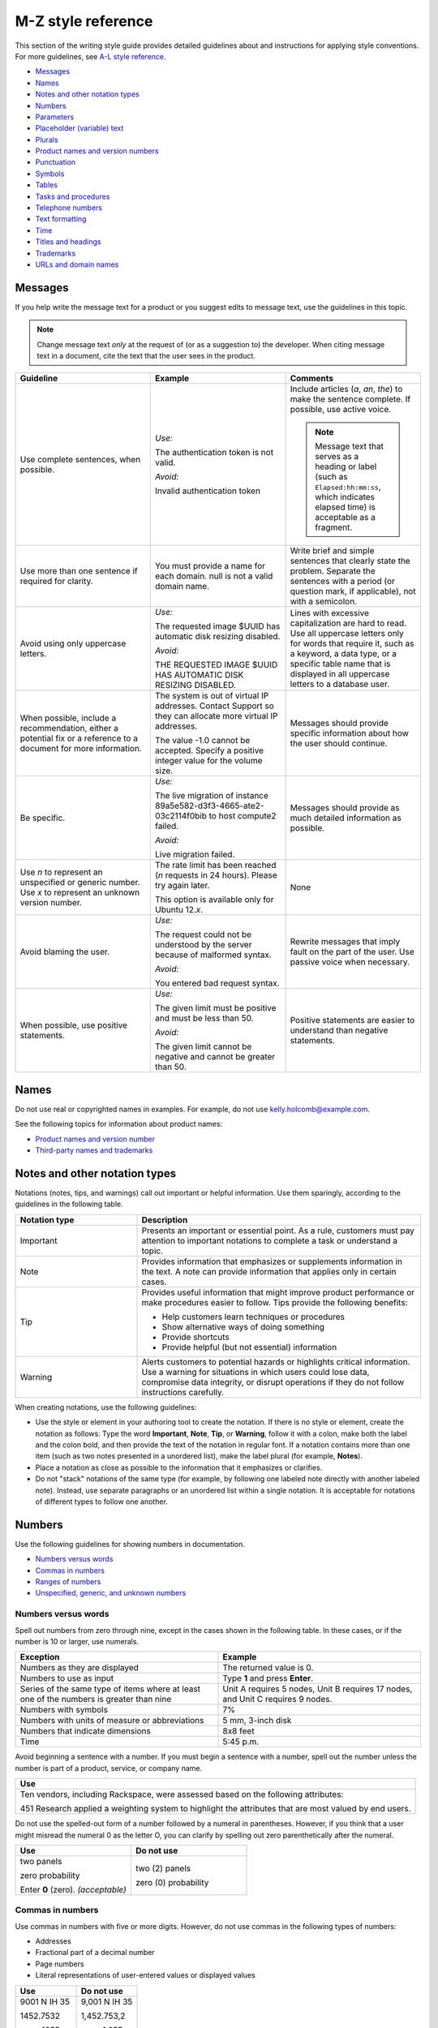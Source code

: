 ===================
M-Z style reference
===================

This section of the writing style guide provides detailed guidelines
about and instructions for applying style conventions. For more
guidelines, see `A-L style reference <a-l-style-guidelines.md>`__.

-  `Messages <#messages>`__
-  `Names <#names>`__
-  `Notes and other notation types <#notes-and-other-notation-types>`__
-  `Numbers <#numbers>`__
-  `Parameters <#parameters>`__
-  `Placeholder (variable) text <#placeholder-variable-text>`__
-  `Plurals <#plurals>`__
-  `Product names and version
   numbers <#product-names-and-version-numbers>`__
-  `Punctuation <#punctuation>`__
-  `Symbols <#symbols>`__
-  `Tables <#tables>`__
-  `Tasks and procedures <#tasks-and-procedures>`__
-  `Telephone numbers <#telephone-numbers>`__
-  `Text formatting <#text-formatting>`__
-  `Time <#time>`__
-  `Titles and headings <#titles-and-headings>`__
-  `Trademarks <#trademarks>`__
-  `URLs and domain names <#urls-and-domain-names>`__

Messages
~~~~~~~~

If you help write the message text for a product or you suggest edits to
message text, use the guidelines in this topic.

.. note::

   Change message text *only* at the request of (or as a
   suggestion to) the developer. When citing message text in a document,
   cite the text that the user sees in the product.

.. list-table::
   :widths: 33 33 33
   :header-rows: 1

   * - Guideline
     - Example
     - Comments
   * - Use complete sentences, when possible.
     - *Use:*

       The authentication token is not valid.

       *Avoid:*

       Invalid authentication token
     - Include articles (*a*, *an*, *the*) to make the sentence complete. If
       possible, use active voice.

       .. note::

          Message text that serves as a heading or label (such as
          ``Elapsed:hh:mm:ss``, which indicates elapsed time) is acceptable as
          a fragment.
   * - Use more than one sentence if required for clarity.
     - You must provide a name for each domain. null is not a valid domain
       name.
     - Write brief and simple sentences that clearly state the problem.
       Separate the sentences with a period (or question mark, if applicable),
       not with a semicolon.
   * - Avoid using only uppercase letters.
     - *Use:*

       The requested image $UUID has automatic disk resizing disabled.

       *Avoid:*

       THE REQUESTED IMAGE $UUID HAS AUTOMATIC DISK RESIZING DISABLED.
     - Lines with excessive capitalization are hard to read. Use all uppercase
       letters only for words that require it, such as a keyword, a data type,
       or a specific table name that is displayed in all uppercase letters to a
       database user.
   * - When possible, include a recommendation, either a potential fix or a
       reference to a document for more information.
     - The system is out of virtual IP addresses. Contact Support so they can
       allocate more virtual IP addresses.

       The value -1.0 cannot be accepted. Specify a positive integer value for
       the volume size.
     - Messages should provide specific information about how the user should
       continue.
   * - Be specific.
     - *Use:*

       The live migration of instance 89a5e582-d3f3-4665-ate2-03c2114f0bib to
       host compute2 failed.

       *Avoid:*

       Live migration failed.
     - Messages should provide as much detailed information as possible.
   * - Use *n* to represent an unspecified or generic number. Use *x* to
       represent an unknown version number.
     - The rate limit has been reached (*n* requests in 24 hours). Please try
       again later.

       This option is available only for Ubuntu 12.\ *x*.
     - None
   * - Avoid blaming the user.
     - *Use:*

       The request could not be understood by the server because of malformed
       syntax.

       *Avoid:*

       You entered bad request syntax.
     - Rewrite messages that imply fault on the part of the user. Use passive
       voice when necessary.
   * - When possible, use positive statements.
     - *Use:*

       The given limit must be positive and must be less than 50.

       *Avoid:*

       The given limit cannot be negative and cannot be greater than 50.
     - Positive statements are easier to understand than negative statements.

Names
~~~~~

Do not use real or copyrighted names in examples. For example, do not
use kelly.holcomb@example.com.

See the following topics for information about product names:

- `Product names and version number <#product-names-and-version-numbers>`__
- `Third-party names and trademarks
  <../terminology-guidelines.html#third-party-names-and-trademarks>`__

Notes and other notation types
~~~~~~~~~~~~~~~~~~~~~~~~~~~~~~

Notations (notes, tips, and warnings) call out important or helpful
information. Use them sparingly, according to the guidelines in the
following table.

.. list-table::
   :widths: 30 70
   :header-rows: 1

   * - Notation type
     - Description
   * - Important
     - Presents an important or essential point. As a rule, customers must pay
       attention to important notations to complete a task or understand a
       topic.
   * - Note
     - Provides information that emphasizes or supplements information in the
       text. A note can provide information that applies only in certain cases.
   * - Tip
     - Provides useful information that might improve product performance or
       make procedures easier to follow. Tips provide the following benefits:

       • Help customers learn techniques or procedures
       • Show alternative ways of doing something
       • Provide shortcuts
       • Provide helpful (but not essential) information

   * - Warning
     - Alerts customers to potential hazards or highlights critical
       information. Use a warning for situations in which users could lose
       data, compromise data integrity, or disrupt operations if they do not
       follow instructions carefully.

When creating notations, use the following guidelines:

-  Use the style or element in your authoring tool to create the
   notation. If there is no style or element, create the notation as
   follows: Type the word **Important**, **Note**, **Tip**, or
   **Warning**, follow it with a colon, make both the label and the
   colon bold, and then provide the text of the notation in regular
   font. If a notation contains more than one item (such as two notes
   presented in a unordered list), make the label plural (for example,
   **Notes**).

-  Place a notation as close as possible to the information that it
   emphasizes or clarifies.

-  Do not "stack" notations of the same type (for example, by following
   one labeled note directly with another labeled note). Instead, use
   separate paragraphs or an unordered list within a single notation. It
   is acceptable for notations of different types to follow one another.

Numbers
~~~~~~~

Use the following guidelines for showing numbers in documentation.

-  `Numbers versus words <#numbers-versus-words>`__
-  `Commas in numbers <#commas-in-numbers>`__
-  `Ranges of numbers <#ranges-of-numbers>`__
-  `Unspecified, generic, and unknown
   numbers <#unspecified-generic-and-unknown-numbers>`__

Numbers versus words
--------------------

Spell out numbers from zero through nine, except in the cases shown in
the following table. In these cases, or if the number is 10 or larger,
use numerals.

.. list-table::
   :widths: 50 50
   :header-rows: 1

   * - Exception
     - Example
   * - Numbers as they are displayed
     - The returned value is 0.
   * - Numbers to use as input
     - Type **1** and press **Enter**.
   * - Series of the same type of items where at least one of the numbers is
       greater than nine
     - Unit A requires 5 nodes, Unit B requires 17 nodes, and Unit C requires 9
       nodes.
   * - Numbers with symbols
     - 7%
   * - Numbers with units of measure or abbreviations
     - 5 mm, 3-inch disk
   * - Numbers that indicate dimensions
     - 8x8 feet
   * - Time
     - 5:45 p.m.

Avoid beginning a sentence with a number. If you must begin a sentence
with a number, spell out the number unless the number is part of a
product, service, or company name.

.. list-table::
   :widths: 100
   :header-rows: 1

   * - Use
   * - Ten vendors, including Rackspace, were assessed based on the following
       attributes:

       451 Research applied a weighting system to highlight the attributes that
       are most valued by end users.

Do not use the spelled-out form of a number followed by a numeral in
parentheses. However, if you think that a user might misread the numeral
0 as the letter O, you can clarify by spelling out zero parenthetically
after the numeral.

.. list-table::
   :widths: 50 50
   :header-rows: 1

   * - Use
     - Do not use
   * - two panels

       zero probability

       Enter **0** (zero). *(acceptable)*
     - two (2) panels

       zero (0) probability

Commas in numbers
-----------------

Use commas in numbers with five or more digits. However, do not use
commas in the following types of numbers:

- Addresses
- Fractional part of a decimal number
- Page numbers
- Literal representations of user-entered values or displayed values

.. list-table::
   :widths: 50 50
   :header-rows: 1

   * - Use
     - Do not use
   * - 9001 N IH 35

       1452.7532

       page 1055

       1024 bytes
     - 9,001 N IH 35

       1,452.753,2

       page 1,055

       1,024 bytes

.. note::

   Do not use European-style numbering, which uses commas in the
   place of periods. For example, use 3.14159, not 3,14159.

Ranges of numbers
-----------------

When describing number ranges, use the following guidelines:

- To describe an inclusive range, use *through*. When space is limited, use an
  en dash instead. Do not use the word *inclusive* in your description.

- Use prepositions as follows:

  - If you use *between* to introduce a range, use *and* to conclude the
    range. Using *between* and *and* implies a noninclusive range.
  - If you use *from* to introduce a range, use *through* or *to* to
    conclude the range.
  - Do not mix *between* or *from* with an en dash.

.. list-table::
   :widths: 50 50
   :header-rows: 1

   * - Use
     - Do not use
   * - step 12 through step 16
       options 11–15 *(limited space)*
       any value from 1 through 258
     - step 12 through step 16, inclusive
   * - from 10 to 20 diagrams
     - from 10–20 diagrams
   * - between 2010 and 2012
     - between 2000–2002

Unspecified, generic, and unknown numbers
-----------------------------------------

To represent an unspecified or generic number, use *n* as the variable
and apply italics.

To represent an unspecified or unknown version number, use *x* for each
digit and apply italics.

.. list-table::
   :widths: 100
   :header-rows: 1

   * - Use
   * - Move the insertion point *n* spaces to the right.

       Select the **Use *n* I/O Sessions** check box.

       Your BlackBerry software must be version 4.\ *x*.

Parameters
~~~~~~~~~~

When documenting parameters, observe the following guidelines:

-  In request and response examples, show all of the parameters.

-  Describe all of the parameters in tables preceding the examples.
   Observe the following guidelines for writing descriptions:

   -  Provide meaningful information about the parameter; don't just repeat
      the parameter's name. Link to other sections of the documentation if
      more explanation is needed or if the list of possible values is long.

   -  Write the first sentence of a description with an implied subject.
      For example, if the parameter is ``name``, the description might be
      "Server name, which becomes the initial host name of the server."

   -  Include any valid values and default value at the end of the
      description. Use the formats "Valid values are *n* and *n*." and "The
      default is *n*." For example, "Valid values are ``true`` and
      ``false``." and "The default is ``false``."

-  For request body parameters only, label the required parameters by
   adding the *(Required)* qualifier to the beginning of the
   description. For example:

   *(Required)* Path of the parameter to update. Valid values are
   ``/enabled``, ``/vault/region``, ``/vault/use_internal``, and
   ``/log-level``.

   Do not label optional request body parameters. Also, do not label URI,
   query, or response body parameters as either optional or required.

-  When listing and describing request and response body parameters in
   tables, show the parameters in the same order as they are shown in
   the examples. If you have more than one example, match the order in
   the first example shown.

-  Format parameter names in text according to the guidelines in `Text
   formatting <#text-formatting>`__.

Placeholder (variable) text
~~~~~~~~~~~~~~~~~~~~~~~~~~~

Placeholder text (also referred to as variable text or replaceable text)
stands for an object whose specific name is unknown to us. Placeholders
are included when documenting syntax for how a command or path should be
constructed. Customers supply the relevant value for the placeholder
when using the command or syntax.

Placeholder text usually indicates the type of element that is being
represented. For example, *directoryName* would likely indicate the name
of a directory.

.. note::

   Placeholder text is distinct from *environment variables*.
   Environment variables have established formats and names, such as
   ``$account``, and their values are set in the system by customers and
   used consistently. By contrast, a placeholder is given a relevant value
   by the customer at the time that the customer runs the code or types the
   path. For information about formatting environment variables, see `Text
   formatting <#text-formatting>`__.

When creating placeholder text, use the following guidelines.

.. note::

   For specific information about showing placeholders for
   account information such as account numbers, user names, passwords, and
   API keys, see `Cloud account
   information <../a-l-style-guidelines.html#cloud-account-information>`__.

.. list-table::
   :widths: 50 50
   :header-rows: 1

   * - Guidelines
     - Example
   * - Within regular text, show placeholder text in italics.

       Within code samples, use the RST ``:samp:`` directive, and enclose the
       placeholder text in curly braces. This formatting renders the
       placeholder in italics.

       If you cannot apply text formatting to the code, enclose placeholders in
       punctuation that does not have any other special use in the code. For
       example, use angle brackets or curly braces. Use a consistent convention
       throughout the documentation set.
     - :samp:`nova boot {serverName} --image {image} --flavor {flavor} --nic
       net-id=net1_id`
   * - Use lowercase letters except when showing a multiple-word placeholder.

       To show a multiple-word placeholder, do not separate the words with
       spaces or symbols. To distinguish the words in the placeholder,
       capitalize the first letter of each word after the first word (called
       camelCase). Do not capitalize the first word.

       .. note::

          Use lowercase and camelCase unless you have to follow the
          conventions of the programming language. For example, you might need
          to use underscores (account\_ID) or all capitals (ACCOUNT\_ID).
     - *password* *serverName* *apiKey* *tenantId*
   * - In general, use one or more whole words to represent a placeholder. Do
       not sacrifice clarity for brevity. Create placeholders that are
       descriptive and meaningful.
     - *device* (instead of *dev*)

       *installationDirectory* (instead of *installDir*)

       *mode* (instead of *########*)

When explaining a placeholder, use the following guidelines.

.. list-table::
   :widths: 50 50
   :header-rows: 1

   * - Guidelines
     - Example
   * - Avoid stand-alone clauses that begin with *where*. Instead, use a
       sentence.
     - *Use:*

       **https://dfw.bigdata.api.rackspacecloud.com/v1.0/yourAccountId/**

       *yourAccountId* is your actual account number, which is returned as part
       of the authentication service response.

       *Avoid:*

       **https://dfw.bigdata.api.rackspacecloud.com/v1.0/yourAccountId/**

       where *yourAccountId* is your actual account number, which is returned
       as part of the authentication service response.
   * - If you need to explain two or more placeholders, use an unordered list.
     - From a supported web browser, type the following URL:

       **http://hostName:portNumber/ed/index.html**

       The placeholders in the URL are defined as follows:

       • *hostName* is the name of the host computer on which the application
         server is installed.

       • *portNumber* is the port number assigned to the application server.
         The default is 8082.
   * - Show the placeholder in regular text with the same formatting that it is
       shown in the path or code. For example, if you can show it in italics,
       use italics when explaining it. If you first show the placeholder in a
       code block and need to enclose it in angle brackets, show it in angle
       brackets and monospace when explaining it.
     - *Use:*

       **https://dfw.bigdata.api.rackspacecloud.com/v1.0/yourAccountId/**

       *yourAccountId* is your actual account number, which is returned as part
       of the authentication service response.

       *Use:*

       Run the following command, replacing ``<dockerHostName>`` with the name
       of your Docker host:

       ``docker-machine env <dockerHostName> --shell cmd``

Plurals
~~~~~~~

Use the following general guidelines for forming and using plurals. To
find out how to form the plural of a particular word, or for information
about whether to use the singular or plural form of a particular word,
see `Terminology <terminology-guidelines.md>`__ or consult a dictionary.

.. list-table::
   :widths: 50 50
   :header-rows: 1

   * - Guideline
     - Example
   * - To form the plural of an abbreviation, an acronym, or a number, add a
       lowercase *s* without an apostrophe.

       If an acronym already represents a plural noun, do not add an *s*.

       .. note::

          To refer to more than one FAQ document or section, add the
          appropriate noun after *FAQ* and make the noun plural—for example,
          *FAQ articles*. Follow this guideline for other plural acronyms when
          you need to refer to more than one instance of them.

     - CPUs, APIs, IDs, OSs, the 1990s, 0s and 1s

       frequently asked questions (FAQ)
   * - To form the plural of a single letter or a symbol, add an apostrophe and
       a lowercase *s*.
     - x's, #'s
   * - Abbreviated units of measure are both singular and plural; no *s* is
       necessary.
     - 5 mm, 20 in., 20 min
   * - Do not use *(s)*, */s*, *(es)*, or */es* at the end of a word to
       indicate the possibility of more than one item, and do not combine the
       singular and plural forms of a verb, such as *is/are*. Use the singular
       form or the plural form, use both forms joined by a conjunction, or use
       the phrase *one or more*.
     - *Use:*\

       Close any application that is open.

       Close any applications that are open.

       *Do not use:*

       Close any application(s) that is/are open.

Product names and version numbers
~~~~~~~~~~~~~~~~~~~~~~~~~~~~~~~~~

When using Rackspace product names and showing version numbers, observe
the following guidelines:

-  Always spell out and properly capitalize Rackspace product and
   service names (for example, Cloud Servers and Cloud Files).

-  In some cases, you can refer to the product generically after using
   the product name. For example, after you introduce the Cloud
   Monitoring Agent, you can refer to simply *the agent*.

-  Do not capitalize an item that a user creates through a Rackspace
   service. For example, users use the Cloud Servers service to create a
   *server*, not a *Server*, and they use the Cloud Load Balancer
   service to create a *load balancer*, not a *Load Balancer*.

-  Do not abbreviate Rackspace names, unless the abbreviation has been
   approved by the Legal and Marketing departments. For example, never
   abbreviate Cloud Block Storage as CBS.

-  For API documentation, the version number in the documentation should
   match the version number of the software. The combination of the API
   version number and the publication date identify the document
   version.

When using third-party company and product names, use the name as it is
used by the third-party. For a list of commonly used third-party names,
see `Third-party names and
trademarks <../terminology-guidelines.html#third-party-names-and-trademarks>`__.

When referring to an OpenStack service, use the actual service name, and
provide the project name in parentheses. For example, use OpenStack
Block Storage (Cinder). On subsequent references, use the service name
instead of the project name, unless you need to use project names to
differentiate between two versions of one service. See the `OpenStack
documentation
conventions <http://docs.openstack.org/contributor-guide/writing-style/openstack-components.html>`__
for service and project names.

.. list-table::
   :widths: 50 50
   :header-rows: 1

   * - Use
     - Do not use
   * - Use Cloud Servers to create a server.
     - Use Cloud Servers to create a Server.
   * - Use Cloud Block Storage to create volumes.
     - Use CBS to create volumes.
   * - You can add files to a server.
     - You can add Cloud Files to a Cloud Server.
   * - Microsoft SQL Server is supported.
     - MSSQL is supported.
   * - Cloud Servers provides the core features of the OpenStack Compute (Nova)
       API.
     - Cloud Servers provides the core features of OpenStack Nova.

Punctuation
~~~~~~~~~~~

Use punctuation correctly and consistently. This section provides
guidelines for using punctuation in Rackspace documentation. For basic
rules about punctuation, see a grammar reference, such as the Harbrace
College Handbook.

-  `Ampersands <#ampersands>`__
-  `Colons <#colons>`__
-  `Commas <#commas>`__
-  `Dashes <#dashes>`__
-  `Ellipses <#ellipses>`__
-  `Exclamation points <#exclamation-points>`__
-  `Hyphens <#hyphens>`__
-  `Parentheses <#parentheses>`__
-  `Periods <#periods>`__
-  `Quotation marks <#quotation-marks>`__
-  `Semicolons <#semicolons>`__
-  `Slashes <#slashes>`__

For general guidelines about using symbols, see `Symbols <#symbols>`__.

Ampersands
----------

Do not use an ampersand (&) in text or headings to mean *and* unless you
are specifically referring to the symbol on the user interface or the
ampersand is part of an official name.

.. list-table::
   :widths: 50 50
   :header-rows: 1

   * - Use
     - Do not use
   * - This article describes the differences between IMAP and POP.
     - This article describes the differences between IMAP & POP.
   * - *(Title)* Setting up Microsoft Exchange 2007 email on your iPhone, iPad,
       and iPod

       *(Title)* Cloud Files: How-to articles and other resources
     - *(Title)* Setting up Microsoft Exchange 2007 email on your iPhone, iPad,
       & iPod

       *(Title)* Cloud Files: How-to articles & other resources
   * - *(Button name includes &)* To continue, click **Save & Go to Step 3**.
     - *(Button name includes &)* To continue, click **Save and Go to Step 3**.
   * - When Peter Medrano, IT Director at Morgan & Sampson, arrived, he found
       employees using disparate, consumer email services from different
       providers.
     - When Peter Medrano, IT Director at Morgan and Sampson, arrived, he found
       employees using disparate, consumer email services from different
       providers.

Colons
------

Use the following guidelines for colons.

.. list-table::
   :widths: 50 50
   :header-rows: 1

   * - Guideline
     - Example
   * - Use a colon at the end of a sentence that introduces a list. If another
       sentence intervenes between the introductory sentence and the list, use a
       period instead of a colon.

       .. note::

          Use a sentence, rather than a fragment, to introduce a list.
          Fragments are difficult to translate and can be harder to comprehend
          than sentences, so avoid using them to introduce lists.
     - The following monitoring checks are available to users:

       You can use this product to perform the following tasks:

       You can use this product to perform the following tasks. You must
       extract objects from the database to complete these tasks.
   * - In steps, use a colon to introduce code that the user is expected to
       enter.
     - Run the following command:

       ``nova list``
   * - In a list item, if you need to separate an initial term or phrase from
       the information that follows it, use a colon.
     - **Public**: This setting allows any two servers with public IP addresses
       to be load balanced. These can be nodes outside of the Rackspace
       network, but if they are, standard bandwidth rates apply.
   * - Do not use a colon to end the introduction to a table, figure, or
       example.
     - The following figure shows an overview of Cloud Databases
       infrastructure.

       In the following request example, ``Content-Type`` is set to
       ``application/json``, but ``application/xml`` is requested in the
       ``Accept`` header.

       Table 5.1 lists the endpoints to use for your Cloud Databases API calls.
   * - Do not use a colon at the end a table column header, a title, or a
       heading.
     - 3.2. Service Endpoints

       To create a monitoring check

       Table 3.1. Regionalized Service Endpoints

       Example 4.4. List Versions Response: JSON

Commas
------

Use the following guidelines for commas. For basic comma usage, see a
grammar reference, such as the *Harbrace College Handbook*.

.. list-table::
   :widths: 33 33 33
   :header-rows: 1

   * - Guideline
     - Correct
     - Incorrect
   * - In a series of three or more items, use a serial comma (that is, precede
       the conjunction with a comma).
     - You can upgrade, migrate, and integrate the product.
     - You can upgrade, migrate and integrate the product.
   * - Do not use only a comma to separate independent clauses. Doing so
       creates a *comma splice*.

       If you join independent clauses, insert a coordinating conjunction
       between them and precede the conjunction with a comma.
     - Click **Options**, and then click **Allow Fast Saves**.

       The UUID for ServiceNet is ``11111111-1111-1111-1111-111111111111``, and
       the UUID for PublicNet is ``00000000-0000-0000-0000-000000000000``.
     - Click **Options**, then click **Allow Fast Saves**.

       The UUID for ServiceNet is ``11111111-1111-1111-1111-111111111111``, the
       UUID for PublicNet is ``00000000-0000-0000-0000-000000000000``.
   * - Use a comma to set off a nonrestrictive clause (one that begins with
       *which*).

       Do not use a comma to set off a restrictive clause (one that begins with
       *that*).
     - The hourly backups are rolled into a nightly backup, which is retained
       for two days. *(nonrestrictive)*

       Enter the user name and password that you just created. *(restrictive)*
     - The hourly backups are rolled into a nightly backup which is retained
       for two days.

       Enter the user name and password, that you just created.
   * - Use a comma to separate an introductory word, phrase, or clause from the
       rest of the sentence.
     - When you check your email with an IMAP connection, you are accessing and
       managing your email directly from the email server.

       However, you can easily update the version by using the WordPress
       management dashboard.

       Unlike the other alarms in this list, you set the network check alarm
       variable upon network check creation.

       For more information, see Upgrading your Private Cloud.
     - When you check your email with an IMAP connection you are accessing and
       managing your email directly from the email server.

       However you can easily update the version by using the WordPress
       management dashboard.

       Unlike the other alarms in this list you set the network check alarm
       variable upon network check creation.

       For more information see Upgrading your Private Cloud.
   * - Do not use a comma between the verbs in a compound predicate.
     - These open-source Python clients run on Linux or Mac OS X systems and
       are easy to learn and use.
     - These open-source Python clients run on Linux or Mac OS X systems, and
       are easy to learn and use.
   * - When a comma is required after a quotation that is embedded in text,
       place the comma inside the closing quotation mark.
     - In the section called "Parameters," enter the values for length, width,
       and height.
     - In the section called "Parameters", enter the values for length, width,
       and height.
   * - Use commas in numbers with five or more digits. However, do not use
       commas in the following types of numbers: addresses, fractional parts of
       decimal numbers, page numbers, literal representations of user-entered
       values or displayed values

       .. note::

          Do not use European-style numbering, which uses commas in the
          place of periods. For example, use 3.14159, not 3,14159.
     - 9001 N IH 35

       1452.7532

       page 1055

       1024 bytes
     - 9,001 N IH 35

       1,452.753,2

       page 1,055

       1,024 bytes
   * - When city and state names are embedded in a sentence, use a comma after
       the city and the state.
     - The company headquarters were in Kansas City, Missouri, before the
       merger.
     - The company headquarters were in Kansas City, Missouri before the
       merger.
   * - When a month, day, and year are embedded in a sentence, use a comma
       before and after the year. When only the month and year compose the
       date, omit the commas unless the syntax would ordinarily require a comma
       following the year.
     - The company acquired a German subsidiary on July 15, 2009, and is
       negotiating the purchase of a small Japanese company.

       The publications plan was printed in November 2010 in Austin.

       In December 2012, the database restoration failed.
     - The company acquired a German subsidiary on July 15, 2009 and is
       negotiating the purchase of a small Japanese company.

       The publications plan was printed in November, 2010, in Austin.

       In December 2012 the database restoration failed.
       
.. _dashes:

Dashes
------

An *em dash* is the longest dash. You can use em dashes to set off a
long qualifier in the middle of a sentence if the use of commas would
hinder readability. If you use em dashes for this purpose, do not use
spaces around them.

Don't use an em dash to separate a long sentence into two parts.
Instead, create two sentences.

An *en dash* is longer than a hyphen and shorter than an em dash. Use an
en dash for the following purposes:

-  To show a range of numbers in a table or figure

   .. note::

      To show a range of numbers in text, use *to* or *through* instead
      of an en dash.

-  To represent a minus sign

-  To indicate a negative number

-  To join the elements of a compound modifier when one of the elements
   is an open compound (a combination of words that constitutes a single
   concept, like Customer Support).

.. list-table::
   :widths: 100
   :header-rows: 1

   * - Correct
   * - approximately 10–20 diagrams

       options 11–15

       2010–2013
   * - ``12–13=–1``
   * - Customer Support–related queries

Ellipses
--------

An ellipsis (...) is a punctuation construct that is used in syntax or
to indicate omitted code in technical content. For technical writing, an
ellipsis is used mainly in code examples.

Do not use an ellipsis in the following cases:

-  When writing header text for table columns and rows.
-  When showing the name of an interface element, such as a text box,
   menu, menu command, or command button, even if the ellipsis is
   displayed on the interface. However, if an ellipsis is displayed on
   the interface and you think that omitting it might cause confusion,
   you can include it.

The following example shows acceptable use of an ellipsis in a code
sample:

.. code::

   HTTP/1.1 200 OK
   Content-Location: /v1/queues/fizbat/messages?ids=50b68a50d6f5b8c8a7c62b01,
   f5b8c8a7c62b0150b68a50d6
   ...
   [
   {
   "href": "/v1/queues/fizbit/messages/50b68a50d6f5b8c8a7c62b01",
   "ttl": 800,
   "age": 32,
   "body": {
   "cmd": "EncodeVideo",
   "jobid": 58229
   }
   },

The following examples show when *not* to use ellipses:

On the **File** menu, click **Open...**.

Do this ... *(column header)*

Exclamation points
------------------

Avoid using exclamation points. For more information, see `Use
interjections with
care <../basic-writing-guidelines.html#use-interjections-with-care>`__.

Hyphens
-------

This section provides general guidelines for hyphenation. For guidelines
about using dashes, see `Dashes <#dashes>`__.

-  `Hyphens in compound modifiers <#hyphens-in-compound-modifiers>`__
-  `Hyphens with prefixes <#hyphens-with-prefixes>`__

Hyphens in compound modifiers
^^^^^^^^^^^^^^^^^^^^^^^^^^^^^

When two or more words precede and modify a noun as a unit (also called
a *compound modifier*), use hyphens according to the following
guidelines.

.. list-table::
   :widths: 50 50
   :header-rows: 1

   * - Guideline
     - Example
   * - To clarify meaning, use a hyphen.
     - *Ambiguous:*

       high level language compiler

       (a language compiler that is high level or a compiler of high-level
       languages?)

       *Clear:*

       high-level-language compiler

       (clearly a compiler of high-level languages)
   * - Words that you hyphenate as compound modifiers preceding a noun might
       not be hyphenated in other parts of a sentence or when used as another
       part of speech. Hyphenate only if needed for clarity.

       .. note::

          One exception is *up-to-date*, which is hyphenated in any
          position in a sentence.
     - local-level attributes

       attributes that are defined at the local level

       up-to-date content

       content is up-to-date
   * - If the first component of a compound modifier is a number, use a hyphen.
     - 32-bit operating system

       three-tier architecture

       80-character line length

       3.5-inch disk
   * - If the first word of a compound modifier is an adverb ending in *-ly*,
       do not hyphenate the modifier.
     - newly designed interface

       recently upgraded product

       fully qualified domain name
   * - If one of the elements of a compound modifier is an open compound
       (multiple words that constitute a single concept, like Customer
       Support), use an en dash, not a hyphen, to separate the open compound
       from the rest of the modifier.
     - Customer Support–related queries
   * - If one of the elements of a compound modifier is a trademark, do not
       hyphenate the modifier.
     - *Use:*

       specific to Java

       Java specific

       *Do not use:*

       Java-specific
   * - Avoid using suspended compound adjectives, unless space is limited. In a
       suspended compound adjective, part of the adjective is separated from
       the rest of the adjective, such as *first-* in *first- and
       next-generation servers*. If you must use suspended compound adjectives,
       include a hyphen with both adjectives. Avoid forming suspended compound
       adjectives from one-word adjectives.
     - *Use:*

       You can use any combination of uppercase and lowercase letters in a
       password.

       Click the upper-right or lower-right corner.

       *Avoid:*

       You can use any combination of upper- and lowercase letters in a
       password.

       Click the upper- or lower-right corner.

Hyphens with prefixes
^^^^^^^^^^^^^^^^^^^^^

Words with prefixes are not usually hyphenated. However, a hyphen might
be necessary in the following cases:

-  You need to distinguish between homographs, such as *re-create* and
   *recreate*.

-  The last letter of the prefix and the first letter of the root word
   are the same. Exceptions are words such as *reenter* and
   *preemptive*, which are not likely to be misread.

-  The prefix precedes a proper noun or a number, as in *non-Boolean*
   and *pre-2000*.

-  The product team has hyphenated a term with a prefix, and you need to
   follow suit in the docs for consistency with the interface—for
   example, *multi-factor authentication* in the Identity product.
   Whenever possible, work with the teams to use preferred spelling.

For the correct formatting of a specific word, see a dictionary or
`Terminology <terminology-guidelines.md>`__. For more information about
hyphenating prefixes, see *The Chicago Manual of Style*.

Parentheses
-----------

Avoid parentheses in running text. Parenthetical text can distract the
reader from the main idea of the sentence and disrupt the flow of the
sentence. When possible, put parenthetical information in a separate
sentence.

Following are some acceptable uses for parentheses:

-  To define an abbreviation
-  To show a special character
-  To show an equivalent measurement
-  To show examples
-  To show a concise phrase that qualifies a term, title, or step

Do not add *(s)* or *(es)* to the end of a noun to indicate the
possibility of more than one item. Use the singular form or the plural
form, or use both forms joined by a conjunction.

.. list-table::
   :widths: 100
   :header-rows: 1

   * - Use
   * - An access control list (ACL) allows access from an outside network into
       the ObjectRocket system.

       Object names cannot contain characters such as dollar signs ($) and
       question marks (?).

       One rack unit is 44.45 mm (1.75 in.) high.

       DNS is analogous to a phone book in that it assigns a numerical
       identifier (for example, 210.48.108.35) to a particular name (for
       example, www.diversity.net.nz).

       4. *(Optional)* Enter first and last name information for the mailbox
       owner.

       You can submit up to 10 messages (the default) in a single request.

Periods
-------

Use the following guidelines for periods. For basic period usage, see a
grammar reference, such as the *Harbrace College Handbook*.

.. list-table::
   :widths: 50 50
   :header-rows: 1

   * - Guideline
     - Example
   * - Use a period at the end of a declarative or imperative sentence, and
       insert only one space after the period.
     - I am here. Where are the donuts?
   * - Place periods inside quotation marks, unless the quotation marks are
       part of a literal string. In such cases, place the period outside the
       quotation mark.
     - For more information, see "Trademarks."

       The symbol has one of the following values: ABST, %ABST, or "ABST".
   * - When introducing a list, if one or more sentences separate the
       introductory sentence from the list, end each sentence with a period.
     - You can use this product to perform the following tasks. You must
       extract objects from the database to complete these tasks.
   * - Use periods in list items as follows:

       • If all of the items in a list are sentences, including imperative
         statements, end each item with a period.

       • If all of the items in a list are fragments, do not end the items with
         a period.

       • In a list of fragments, some or all of which are followed by
         sentences, end every fragment and sentence in the list with a period.
     - See the examples in `Writing list items
       <../a-l-style-guidelines.html#writing-list-items>`__.
   * - Use a period after an introduction to a table, figure, or example.
     - The following figure shows an overview of Cloud Databases
       infrastructure.
   * - In glossary definitions, end the definition with a period, even if the
       definition is only a phrase.
     - **token**

       An opaque string that represents an authorization to access cloud
       resources. Tokens might be revoked at any time and are valid for a
       finite duration.
   * - Use periods only with abbreviations that could otherwise be misread as a
       word, such as *in.* (for *inch*). Also, use periods in the abbreviations
       *a.m.* and *p.m.*
     - 25 mm

       12 in.

       FAQ
   * - Precede a file name extension with a period.

       Assume that the period in a file name extension is pronounced as *dot*,
       and use the indefinite article *a*.
     - Copy the **.conf** file to your directory.
   * - Do not end a title or a heading with a period.
     - To create a monitoring check

       Table 3.1. Regionalized service endpoints

Quotation marks
---------------

Refer to quotation marks as *quotation marks*, not as *quote marks* or
*quotes*.

Use single and double quotation marks according to the following
guidelines.

.. list-table::
   :widths: 50 50
   :header-rows: 1

   * - Guideline
     - Example
   * - Use quotation marks in user entries or syntax only if the software
       requires the quotation marks.
     - Replace the text inside of the quotation marks on the ``AuthName`` line
       to the name of your password protected area. For example, type ``"My
       Password Protected Directory"``.
   * - Use quotation marks in message text only if the product shows quotation
       marks in the generated message. Use code font (monospace) to format
       messages.
     - The message ``Press "Enter" to continue`` is displayed in the
       lower-right corner.
   * - If you use a term in a unique or qualified sense, use double quotation
       marks in text only at its first occurrence, and omit the quotation marks
       in subsequent occurrences of the term.
     - The spelling checker "learns" the word. After it learns the word, the
       spelling checker ignores subsequent occurrences of the word in the
       document.
   * - When referring to a section of a web page, enclose the section title in
       parentheses if you cannot create a link.
     - For information about patents, see the "Resources and Tools" section of
       the `Racklaw website <https://inside.rackspace.com/web/racklaw/ip>`__.
   * - Include appropriate punctuation, such as periods and commas, inside
       quotation marks unless the quotation marks are part of the syntax that
       the user must type.

       For more information about using quotation marks with other marks of
       punctuation, see *The Chicago Manual of Style*.
     - For more information, see "Trademarks."

       The symbol has one of the following values: ABST, %ABST, or "ABST".
   * - Do not use quotation marks for emphasis. Use italics instead.
     - Do not use quotation marks for emphasis.
   * - Use quotation marks to enclose text that is used verbatim from another
       source, or to enclose quotations from people.
     - "None did as good a job as Rackspace for experience and spam detection,"
       Woods said.

Semicolons
----------

Avoid using semicolons, which are often misused and even when used
correctly can make sentences longer and more difficult to understand.

- Instead of connecting independent clauses with a semicolon, break them into
  separate sentences.
- Instead of connecting more than two items with semicolons, create a list.

Slashes
-------

Do not use a slash mark (/) to present a choice among, or a series of,
actions or objects. Rewrite the phrase to eliminate the slash mark.
Exceptions are established terms like *client/server* and *read/write*.

Do not use a slash in dates. For information about how to format dates,
see `Dates <../a-l-style-guidelines.html#dates>`__.

.. list-table::
   :widths: 50 50
   :header-rows: 1

   * - Correct
     - Incorrect
   * - You can choose Cloud Backups, Cloud Files, or both.
     - You can choose Cloud Backups and/or Cloud Files.
       You can choose Cloud Backups/Files.
   * - To access your computer, plug it in, log in to the operating system, and
       type your password.
     - To access your computer, plug in the computer/log on/type your password.

Symbols
~~~~~~~

Symbols are used in code, as punctuation, with numbers, and to indicate
trademarks. Use the following general guidelines when you include
symbols in your documentation.

For guidelines about using specific marks of punctuation, see
`Punctuation <#punctuation>`__.

.. list-table::
   :widths: 50 50
   :header-rows: 1

   * - Guideline
     - Example
   * - When referring explicitly to a symbol in text, do not show only the
       symbol. Show the name of the symbol, or the name followed by the symbol
       in parentheses.

       On subsequent uses of the symbol, you can use just the name.

       If the symbol is a common mark of punctuation, like a period or a comma,
       do not show the mark in parentheses.
     - Escape the line by typing a backslash (/) character.

       To find files that were modified more than two days ago, type a plus
       sign (+) in front of the 2.

       Type a comma.
   * - Use a symbol *instead of* the name of the symbol only if space is
       limited (for example, in a table). Do not use symbols in running text.
     - *Body text:*

       45 percent

       16 degrees

       1,800 dollars

       *Limited space:*

       45%

       16º

       $1,800
   * - Do not insert a space between a number and a symbol, except when the
       symbol is used as a mathematical operator.
     - For files that use a total of 1,500 KB and a record size of 256, the
       equation is as follows: ``1,500,000 ÷ 256 = 5,860``
   * - To separate the options in a menu path, use right-angle brackets (>)
       surrounded by spaces.
     - Open Mac Mail and select **Preferences > Accounts**.

Tables
~~~~~~

Often text that is difficult to read in paragraph form is clear when put
into a table. Tables clarify the relationships among information, and
they are easy to scan. This topic provides the guidelines for the
following aspects of tables:

-  `Introductory text for tables <#introductory-text-for-tables>`__
-  `Table titles (captions) <#table-titles-captions>`__
-  `Column and row headers <#column-and-row-headers>`__
-  `Table text <#table-text>`__
-  `Table footnotes <#table-footnotes>`__
-  `Attribute or parameter tables in API
   documents <#attribute-or-parameter-tables-in-API-documents>`__

Table examples are presented in a separate section at the end of this
topic.

.. note::

   Do not create tables that are overly complex or that scroll
   horizontally. If you find that you have too much information in a table,
   try to break it up into smaller tables.

Introductory text for tables
----------------------------

In the text that precedes a table, introduce the table in a way that
relates the table to the text. If the table immediately follows the
reference to it, use a generic reference (such as *the following table*)
even if the table has a title. Provide a link to a table title only when
the table does not immediately follow the reference or when the table is
in a different article or section.

To introduce a table, use a sentence (not a fragment), and end it in a
period (not a colon).

Table titles (captions)
-----------------------

Tables should normally have titles (captions). However, some tables are
closely associated with the surrounding text and do not require titles.
For example, decision matrixes and tables within tasks, procedures, and
tutorials do not require numbers or titles.

When creating table titles, use the following guidelines:

- Use sentence-style capitalization for table titles. However, for words that
  are always uppercase or always lowercase, match that case.
- Do not start a table title with an article (*a*, *an*, *the*).
- Do not end a table title with a period or colon.
- Place the title above the table, not below it, and tag it as bold.
- Do not manually number table titles. If titles should be numbered, the style
  sheet will number them.
- Make table titles concise; limit them to one line if possible.
- Make table titles descriptive:

  - Avoid using a table title that duplicates a topic or section title.
  - Ensure that no two table titles in an article are identical. To distinguish
    between the titles that are similar, add qualifiers.

- Do not include trademark symbols in table titles.

Column headers
--------------

Use the following guidelines for text in column headers:

-  Use `sentence-style
   capitalization <../a-l-style-guidelines.html#cap-sentence-style>`__
   in column headers. However, for words that are always uppercase or
   always lowercase, match that case.
-  Use singular nouns for column headers, unless the context requires
   otherwise.
-  Do not end column headers with ellipses or colons.

Table text
----------

Use the following guidelines for text in table cells:

-  Use the same punctuation and capitalization guidelines that you use
   for `text in lists <../a-l-style-guidelines.html#lists>`__.
-  Make the entries in a table parallel. For example, in a column that
   describes options, be consistent in beginning the entries with a verb
   or noun.
-  Avoid leaving a table cell blank. If no information is available for
   that cell, use *Not applicable* or *None*. Use the abbreviation *NA*
   only if space constraints exist. Do not use dashes. An exception is
   for matrix-type tables that use an X or other marker to indicate
   support. In such cases, blank cells are acceptable (see the third
   example in the sidebar).
-  When showing a notation in a table, use the guidelines in `Notes and
   other notation types <#notes-and-other-notation-types>`__.
-  If space in a table is constrained, you can use abbreviations and
   symbols that you would not normally use in body text (such as % for
   percent).
-  Do not use color to differentiate table text.

Table footnotes
---------------

If a notation (for example, a note or warning) applies to the entire
table, place the content in a regular notation preceding the table. If a
notation applies only to the content in a certain cell, place the
notation in that cell. However, if a notation applies to all of the
content in a row or column, or to the content in two or more cells, you
can use footnotes.

-  When writing the text of table footnotes, use the following
   guidelines:

   -  Ensure that all footnotes are written clearly and completely. Use
      sentences when possible. Avoid cryptic language.
   -  Ensure that all footnotes have parallel grammatical structure
      (sentences are paralleled by sentences, phrases by phrases, and so
      on).

-  Place the footnote text at the end of the table, either in a final
   row that spans the entire table or under the last row in the table.

-  Use superscript numbers to indicate the footnotes in the cells to
   which they apply. If numbers might be confusing (for example, because
   the text in the cells are numerical values), use lowercase letters
   instead.

   -  A footnote cited in a column header applies to the entire column.
   -  A footnote cited in a table cell applies to the text in that cell.
      Use a cell-level footnote if the note applies to multiple cells in
      the table.

Attribute or parameter tables in API documents
----------------------------------------------

When creating attribute or parameter tables in API documents, use the
following additional guidelines:

-  For tables that describes JSON or XML attributes, write the first
   sentence of a description with an implied subject. For example, if
   the attribute is name, the description might be as follows: "Server
   name, which becomes the initial host name of the server"
-  For attributes, include the valid values and default value at the end
   of the description. Use the formats "Valid values are *n* and *n*."
   and "The default is *n*." For example, "Valid values are ``true`` and
   ``false``." and "The default is ``false``."
-  If table descriptions or construction is complex, consider using a
   definition list or itemized list instead of a table.
-  Avoid putting definition lists in tables.

Examples
--------

The different parts of the preceding URL are explained in the following
table.

.. list-table::
   :widths: 30 70
   :header-rows: 1

   * - Part of URL
     - Explanation
   * - ``swift://``
     - The prefix that passes file system requests to the Swift file system.
   * - ``acontainer``
     - The name of the container in Swift that contains the objects to be
       accessed. Container names must conform to RFC952 restrictions for host
       names—that is, the characters A-Z, numbers 0-9, and the hyphen (-).

       Nonconforming container names are inaccessible by swiftfs.
   * - ``aservice``
     - A user-friendly "service" name. A service name maps to a collection of
       configuration entries in the Hadoop core-site.xml file that specify
       where the container is located (for example, rackspace-dfw).
   * - ``/path/to/files``
     - The name of the object or objects in Swift to be referenced. Although
       Swift doesn't support paths, swiftfs attempts to interpret names that
       look like paths and behave appropriately. For example, an input path
       named ``/path/to/*`` would qualify all objects with names prefixed by
       ``/path/to/``. Similarly, an output path of ``/path/to/`` would prefix
       the names of all newly created objects with ``/path/to/``.

The following table provides the default values for the absolute limits.

**Absolute limits**

.. list-table::
   :widths: 25 50 25
   :header-rows: 1

   * - Name
     - Description
     - Limit (default value)
   * - Node count
     - Maximum number of allowed data nodes
     - 3
   * - Disk
     - Maximum disk capacity across all data nodes, in gigabytes (GB)
     - 4500
   * - RAM
     - Maximum RAM across all data nodes, in gigabytes (GB)
     - 23040
   * - VCPUs
     - Maximum virtual CPUs across all data nodes
     - 6

The following matrix indicates which upgrade scenarios are supported.

.. list-table::
   :widths: 33 33 33
   :header-rows: 1

   * - Upgrade scenario
     - Supported
     - Not supported
   * - 4.2.0 to 4.2.\ *x*
     -
     - X
   * - 4.1.\ *x* to 4.2.1
     - X
     -
   * - 4.1.\ *x* to 4.2.0
     -
     - X
   * - 4.1.\ *x* to 4.1.\ *x*
     - X
     -
   * - 4.0.0 to 4.2.\ *x*
     -
     - X
   * - 4.0.0 to 4.1.\ *x*
     - X
     -
   * - 3 (OpenCenter) to any version
     -
     - X
   * - 2 (Alamo) to any version
     -
     - X

The following chart compares these top content management systems
(CMSs).

.. list-table::
   :widths: 20 40 40
   :header-rows: 1

   * -
     - Drupal
     - WordPress
   * - **Homepage**
     - www.drupal.org
     - www.wordpress.org
   * - **About**
     - Drupal is a powerful, developer-friendly tool for building complex
       sites. Like most powerful tools, it requires some expertise and
       experience to operate.
     - WordPress began as an innovative, easy-to-use blogging platform. With an
       ever-increasing repertoire of themes, plug-ins, and widgets, this CMS is
       also widely used for other website formats.
   * - **Example sites**
     - Community Portal: Fast Company, Team Sugar
     - Social Networking: PlayStation Blog

       News Publishing: CNN Political Ticker

       Education/Research: NASA Ames Research Center

       News Publishing:The New York Observer
   * - **Installation**
     - Drupal Installation Forum
     - WordPress Installation Forum

Tasks and procedures
~~~~~~~~~~~~~~~~~~~~

A *task* is a job that customers perform to achieve a goal, such as
creating a server. A task is made up of a number of elements, including
procedures, which are sets of sequential action steps. A task topic,
article, or section focuses on the customer’s task. It provides the
action steps and the essential supporting information (context and
reference) that the customer needs to complete the task.

This topic provides guidelines for developing task topics and
procedures.

-  `Task titles <#tasks-titles>`__
-  `Task introductions <#task-introductions>`__
-  `Prerequisites <#prerequisites>`__
-  `Procedural steps <#procedural-steps>`__
-  `Results, verification, examples, and
   troubleshooting <#results-verification-examples-and-troubleshooting>`__
-  `Direction to the next action <#direction-to-the-next-action>`__
-  `Related topics <#related-topics>`__

Task titles
-----------

The title of a task topic, article, or section begins with the
imperative form of the task action and uniquely, precisely, and clearly
describes the task. Use a plural subject unless the singular makes more
sense or is necessary for clarity.

.. list-table::
   :widths: 50 50
   :header-rows: 1

   * - Use
     - Do not use
   * - Create users in SQL Server

       Configure SQL Server Management Studio to connect to SQL Server on
       Windows

       Add new ServiceNet routes to a server
     - Creating users in SQL Server

       How to create users in SQL Server

       To create users in SQL Server

For guidelines about capitalizing titles, see
`Capitalization <../a-l-style-guidelines.html#capitalization>`__.

Task introductions
------------------

Before providing steps, set the context for the task as necessary. For
example, briefly state the reason for completing the task, the method to
be used, and the expected result. You might also suggest the amount of
time that the task should take, especially if it will take a long time.

A simple task might require only one or two sentences of introduction
and a single set of steps. However, a complex task might require several
procedures and even reference material. In the latter case, you can
include the following kinds of information in the introduction:

-  High-level description of the associated tasks and their
   relationships, including a forecast of the upcoming actions
-  Common requirements for the tasks
-  High-level sequence of events
-  Flow chart
-  Hyperlinks to material that the customer needs to review
-  Knowledge requirements for customers

**Notes:**

- If the article or section title provides sufficient context, you
  can omit an introduction.
- Avoid providing extensive overview or conceptual text in the
  introduction to a task. Provide that information in a separate
  concept topic or in a topic that introduces the task as part of
  a larger process or customer goal.

Prerequisites
-------------

If the task has requirements that the customer *must* meet before taking
action, describe these in a "Prerequisites" section that precedes the
procedure. You might include the following information:

-  A hyperlink to a preceding task, if that task must be performed
   before this task
-  Software that must already be installed, accessible, or running
-  Access rights that are required for customers to perform the task
-  Hyperlinks to other topics that contain requirements or prerequisite
   tasks that the customer must perform

.. note::

   Avoid including detailed procedures in a prerequisites
   section. Provide prerequisite tasks in other articles or sections, which
   you can reference in this section.

Procedural steps
----------------

A task contains one or more procedures, or sets of sequential action
steps. Consider the following guidelines when creating a procedure:

-  If the procedure has more than one step, use a numbered list for the
   steps. Do not use bullets, except to list choices within a step.
-  If the procedure has only one step, show that step in a regular
   paragraph. That is, do not number it.
-  If you have lengthy introductory or prerequisite information, or if
   you have more than one procedure, provide a heading for the procedure
   or procedures. Use the imperative form of the action and a singular
   form of the object. Do not repeat the title of the task article.
-  Try to limit procedures to 10 steps. If you have more than 10 steps,
   consider whether you can divide the steps into two or more
   procedures. Creating several short, simple, and sequential procedures
   instead on one long, complex procedure, especially one with many
   substeps and choice steps, will help customers know where they are in
   the process, judge their progress, and complete the task
   successfully.

When writing steps, use the following guidelines.

-  `Use imperative sentences <#use-imperative-sentences>`__
-  `Show one action per step <#show-one-action-per-step>`__
-  `Use consistent verbs <#use-consistent-verbs>`__
-  `Provide context before the
   action <#provide-context-before-the-action>`__
-  `Provide conditions before
   actions <#provide-conditions-before-actions>`__
-  `Follow the step with explanatory
   information <#follow-the-step-with-explanatory-information>`__
-  `Show only actions as steps <#show-only-actions-as-steps>`__
-  `Use screenshots sparingly <#use-screenshots-sparingly>`__
-  `Label optional steps <#label-optional-steps>`__
-  `Omit extraneous words <#omit-extraneous-words>`__
-  `Show multiple conditions in a
   list <#show-multiple-conditions-in-a-list>`__
-  `Show multiple possibilities in a
   list <#show-multiple-possibilities-in-a-list>`__
-  `Document only one method <#document-only-one-method>`__

Use imperative sentences
^^^^^^^^^^^^^^^^^^^^^^^^

Write each step as a complete and correctly punctuated imperative
sentence (that is, a sentence that starts with an imperative verb). In
steps, the `focus <../basic-writing-guidelines.html#write-to-user>`__ is
on the customer, and the
`voice <../basic-writing-guidelines.html#use-active-voice>`__ is active.

**Examples**

#. Log in to the Cloud Control Panel.

#. Use the following command to start ``vsftpd``:

   .. code::

      sudo service vsftpd start

Show one action per step
^^^^^^^^^^^^^^^^^^^^^^^^

Usually, include only a single action in each step. If two actions are
closely related, such as opening a menu and selecting a command from the
menu, you can include both actions in one step.

**Examples**

*Use:*

#. Under **Export**, select your database (for example, 388488\_drupal).

#. Scroll down to the bottom of the window and select the **Save as
   file** check box, which will save your database output to a file.

#. Click **Go**.

#. If you are prompted to save your file, save it to your computer.

*Do not use:*

Under **Export**, select your database (for example, 388488\_drupal).
Scroll down to the bottom of the window and select the **Save as file**
check box, which will save your database output to a file. Finally click
**Go**. If you are prompted to save your file, save it somewhere on your
computer.

Use consistent verbs
^^^^^^^^^^^^^^^^^^^^

Use the following action verbs consistently:

- *Click*, to refer to command buttons, hyperlinks, icons, and tabs
- *Select*, to refer to items that the customer can select from a list,
  option buttons, menu commands, and menu sequences
- *Select* and *clear*, to refer to check boxes

**Example**

#. On the Binding and SSL Settings page, perform the following steps:
#. Select an IP address, or select the default value of **All Unassigned**.
#. Select the **Start FTP site automatically** check box.
#. Select **Allow SSL**.
#. Click **Next**.

Provide context before the action
^^^^^^^^^^^^^^^^^^^^^^^^^^^^^^^^^

If a step specifies where to perform an action, state where to perform
the action before describing the action.

**Examples**

#. In the navigation pane, click **Inbound Rules**.

#. On the Binding and SSL Settings page, perform the following steps:

Provide conditions before actions
^^^^^^^^^^^^^^^^^^^^^^^^^^^^^^^^^

If a step specifies a situation or a condition, state the situation or
condition before describing the action.

**Examples**

#. If a new version is available, click **Install**.

#. To find out the encryption type of your Windows computer (32-bit or
   64-bit), navigate to the server's Control Panel and click **System**.

Follow the step with explanatory information
^^^^^^^^^^^^^^^^^^^^^^^^^^^^^^^^^^^^^^^^^^^^

Do not include explanatory or reference information in the action part
of a step. If needed, follow the step with one or more paragraphs that
provide supplemental information.

**Examples**

#. In the **Body Match** text box, enter a word or phrase that will
   appear on the page when it loads successfully.

   For example, you can perform a body match on the copyright date to
   verify whether the website is running.

Show only actions as steps
^^^^^^^^^^^^^^^^^^^^^^^^^^

Do not document system actions, responses, or results as steps. Put
necessary statements in paragraphs following the steps to which they
apply. See the first *Use/Do not use* example in the "Examples" section.

When the result of a step is the appearance of a dialog box, window, or
page in which the action of the next steps occurs, you can usually
eliminate a result statement and orient the customer at the beginning of
the next step. See the second *Use/Do not use* example in the "Examples"
section. However, include results statements when the results are not
obvious or you think that customers need a checkpoint in a procedure.

**Examples**

*Use:*

#. On Linux, enter the following command:

   .. code::

      sudo rackspace-monitoring-agent --setup

   The list of setup settings is displayed.

*Do not use:*

#. On Linux, enter the following command:

   .. code::

      sudo rackspace-monitoring-agent --setup

#. The list of setup settings is displayed.

*Use:*

#. Under **Other Options** in the Rackspace Email box, select **Mobile
   Sync**.
#. On the Activate Mobile Sync page, select individual users to
   activate, or select the **Add Mobile Sync to all mailboxes on this
   domain** option.

*Avoid:*

#. Under **Other Options** in the Rackspace Email box, select **Mobile
   Sync**.

#. The Activate Mobile Sync page is displayed.

#. Select individual users to activate, or select the **Add Mobile Sync
   to all mailboxes on this domain** option.

Use screenshots sparingly
^^^^^^^^^^^^^^^^^^^^^^^^^

Screenshots can help to orient the customer, but a screenshot of every
field or dialog box is usually not necessary.

If you include screenshots, place each one directly under the step that
it illustrates. Do not rely on the screenshot to show information or
values that the user must enter; always provide that information in the
text of the steps. However, ensure that the screenshot accurately
reflects the directions and values in the step text.

Label optional steps
^^^^^^^^^^^^^^^^^^^^

To indicate that a step is optional, include *(Optional)*, in italics,
as a qualifier at the beginning of the step.

**Example**

#. *(Optional)* Click **Advanced Options**.

Omit extraneous words
^^^^^^^^^^^^^^^^^^^^^

Omit extraneous words (such as *pop-up menu* or *command button*) unless
the omission sacrifices clarity.

**Examples**

*Use:*

#. In the Disks window, right-click the volume and select **Take
   Offline**.

*Avoid:*

#. In the Disks window, right-click the volume and select **Take
   Offline** from the pop-up menu.

*Use:*

#. Click **Add**, enter a name for the profile, and then click **OK**.

*Avoid:*

#. Click the **Add** button, enter a name for the profile in the text
   box, and then click the **OK** button.

Show multiple conditions in a list
^^^^^^^^^^^^^^^^^^^^^^^^^^^^^^^^^^

If the action of a step varies depending on multiple conditions, use an
unordered list to present the conditions.

**Example**

#. At the next prompt, associate one of the listed Cloud Monitoring
   entities with the agent:

   -  If only one entity is listed, select option 1.
   -  If more than one entity is listed, choose the entity that most
      closely matches your server based on the IP addresses listed.

Show multiple possibilities in a list
^^^^^^^^^^^^^^^^^^^^^^^^^^^^^^^^^^^^^

If a step directs the customer to choose from multiple possibilities,
use an unordered list to present the possibilities.

**Example**

#. Select a volume type:

   -  **Standard**: A standard SATA drive for customers who need additional
      storage on their server
   -  **High Performance**: An SSD drive, which offers a higher performance
      option for databases and high performance applications

Document only one method
^^^^^^^^^^^^^^^^^^^^^^^^

If more than one method exists for completing an action, document only
one method, usually the most efficient or preferred method.

**Example**

*Use:*

#. Select **File > New**.

*Do not use:*

#. Select **File > New**, or press **Ctrl+N**.

Results, verification, examples, and troubleshooting
----------------------------------------------------

Following the procedure or procedures, include the following information
if it is necessary or helpful to the customer. If the information is
brief, you can include it directly following the last step in the
procedure. If it is lengthy or you need to provide more than one type of
information, use sections with headings.

-  The result of performing the task.
-  Information about verifying successful completion of the task, such
   as the location of logs. If verification is a separate task in a
   different article or section, provide a hyperlink to it under a
   "Where to go from here" heading.
-  An example that illustrates or supports the task.
-  Information about what to do if the procedure does not work. This
   information might be a hyperlink to a troubleshooting topic.

Direction to the next action
----------------------------

If your task is part of a larger set of tasks, you can help the customer
by including a "Where to go from here" section. You might include the
following information:

-  A brief explanation of the next task and why the customer needs to
   perform it, accompanied by a hyperlink to the next task.
-  Hyperlinks to other tasks that could be done next, if multiple
   options are available. Describe the multiple options so that
   customers know which task to choose.

Related topics
--------------

To provide a quick way for the customer to access other content that is
related to the task, provide links to the content at the end of the
article or topic. Even if you have already included an embedded
hyperlink to the material in the article or topic, you can provide the
hyperlink again under "Related topics," but typically you should provide
a link only once in an article or section. For more information about
linking, see `Links and
cross-references <../a-l-style-guidelines.html#links-and-cross-references>`__.

Telephone numbers
~~~~~~~~~~~~~~~~~

Use the following guidelines for telephone numbers:

Use a space, not hyphens or dashes, to separate parts of the telephone
number.

.. list-table::
   :widths: 50 50
   :header-rows: 1

   * - Use
     - Do not use
   * - 1 210 312 4600
     - 1-210-312-4600
   * - 1 800 961 4454
     - 1 (800) 961-4454

Precede US and Canadian telephone numbers with 1. Precede all other
telephone numbers with a plus sign.

.. list-table::
   :widths: 50 50
   :header-rows: 1

   * - US and Canadian
     - All others
   * - 1 210 312 4600
     - +44 0 20 8734 2700

       +45 7734 5764

If you are showing phone numbers in screenshots or in examples, use the
following guidelines:

-  Do not use any number that might be a real telephone number. Instead,
   use a number in the range 555-0100 through 555-0199; these numbers
   are reserved for fictional use. You can also use a number that
   belongs to Rackspace.
-  If a screenshot includes a nonfictional, non Rackspace number, mask
   out all or parts of it.

Text formatting
~~~~~~~~~~~~~~~

Certain text should be formatted differently from the surrounding text
to designate a special meaning or to make the text stand out to the
customer. Usually this formatting is accomplished by applying a
different font treatment (bold, italics, or monospace).

.. note::

   *Monospace* is also called a *fixed-pitch* or *fixed-width*
   font. In monospace, each letter and character occupy the same amount of
   horizontal space. An example of a monospace font is Courier, and it
   looks as follows: ``monospace font``.

Observe the following general guidelines when formatting text:

-  To apply a font treatment, use the appropriate markup in your
   authoring tool. In RST, use a directive if one is available. See the
   tables in this section for details.

   .. note::

      Apply directives only if the style sheet has been updated to
      support them. If they are not supported, apply formatting manually.

-  Do not apply font treatments to text elements in titles and headings.
-  Do not use capitalization to emphasize a term (for example, showing a
   general term in all capitals). Follow the capitalization that is
   normally used for a term, or follow the capitalization guidelines in
   the following table. For more information, see
   `Capitalization <../a-l-style-guidelines.html#capitalization>`__.
-  Do not use color alone to distinguish text. Color is powerful but
   unreliable. Not everyone can see every color, most people do not
   print using color, and monitors and browsers limit themselves to
   color subsets. Also, people can personalize their displays to
   override your color selections.
-  Use quotation marks only as directed in this topic and in `Quotation
   marks <#quotation-marks>`__.

The conventions are divided into tables based on the content in which
they would most likely be used. If you can't find what you are looking
for in one table, be sure to look in the others.

-  `Conventions for common items <#conventions-for-common-items>`__
-  `Conventions for API and CLI <#conventions-for-api-and-cli>`__
-  `Conventions for UI <#conventions-for-ui>`__

.. note::

   Any differences in style between Public Cloud and Private
   Cloud are highlighted.

Conventions for common items
----------------------------

The following table lists formatting conventions for items that might
appear in content that documents a UI, CLI, or API.

.. list-table::
   :widths: 33 33 33
   :header-rows: 1

   * - Text item
     - Treatment
     - Output example
   * - Application names
     - Regular text
     - You must configure the RabbitMQ application.
   * - Book titles
     - Italic

       .. note::

          Use italic even if the title is a hyperlink.

     - For the most up-to-date information about rate and absolute limits, see
       the Limits section in the *Rackspace Cloud Databases Developer Guide*.
   * - Cross-references
     - See `Links and cross-references
       <../a-l-style-guidelines.html#links-and-cross-references>`__.
     - Not applicable
   * - Document titles
     - Italic

       .. note::

          Use italic even if the title is a hyperlink.

     - For the most up-to-date information about rate and absolute limits, see
       the Limits section in the *Rackspace Cloud Databases Developer Guide*.
   * - Email addresses
     - See `Email addresses <../a-l-style-guidelines.html#email-addresses>`__.
     - Not applicable
   * - Emphasis
     - Italic
     - Offset *must* be a multiple of the limit (or zero); otherwise, a Bad
       Request exception is generated.
   * - Equations
     - Monospace
     - ``(600,000 – 400,000) ÷ 400,000 = 50%``
   * - Error messages
     - Monospace
     - In SQL Server Management Studio, when you right-click a SQL Server 2012
       database and selecting **Properties**, the following error message
       appears:

       .. code::

          The user does not have permission to perform this action.

   * - Hyperlinks (live)
     - See `Links and cross-references <a-l-style-guidelines.md#links>`__.
     - Not applicable
   * - Keyboard key combinations, names, and shortcuts
     - *(Public)* Bold

       *(Private)* Monospace
     - *(Public)* To skip to the end of the file, press **Shift-G**.

       *(Public)* Press **Enter**.

       *(Private)* To skip to the end of the file, press ``Shift-G``.

       *(Private)* Press ``Enter``.
   * - Letters as letters
     - Italic
     - Place *i* before *e* except after *c*.
   * - Links (live)
     - See `Links and cross-references
       <../a-l-style-guidelines.html#links-and-cross-references>`__.
     - Not applicable
   * - Messages, error
     - Monospace
     - In SQL Server Management Studio, when you right-click a SQL Server 2012
       database and selecting **Properties**, the following error message
       appears:

       .. code::

          The user does not have permission to perform this action.

   * - New terms
     - Italic
     - Cloud Servers that are built using the base Linux images are created
       without a dedicated swap partition and with *swappiness* (a measure of
       how the Linux kernel tries to use swap memory) set to 0.
   * - Permissions
     - Regular text
     - Log in to a shell as the user who has write permissions to
       ``/usr/local/bin`` on your local computer.
   * - Placeholder text (variable text)
     - See `Placeholder (variable) text <#placeholder-variable-text>`__
     - Not applicable
   * - Privileges
     - Regular text
     - The following examples assume that you are making the firewall changes
       as a normal user with sudo privileges.

       The user is granted ALL privileges on the database.
   * - Qualifiers
     - Italic
     - 1. *(Optional)* Enter a new name for the image.

       You can tell that the Managed Cloud post-build automation has
       successfully completed as follows:

       *(Windows servers)* The following file is created:
       **C:\\windows\\temp\\rs\_managed\_cloud\_automation\_complete.txt**

       *(Linux servers)* The following file is created:
       **/tmp/rs\_managed\_cloud\_automation\_complete**
   * - Quotations

       (content quoted from another source)
     - Quotation marks, or block quote formatting
     - "Scalability is key for our business," explained Nathan Goff, Inavero
       Operations Director and Partner. "There's nothing worse than making our
       clients look bad to their customers."
   * - Role names
     - Regular text
     - The full access role has the permissions to create, read, update, and
       delete resources within multiple designated products where access is
       granted.
   * - Terms, new
     - Italic
     - Cloud Servers that are built using the base Linux images are created
       without a dedicated swap partition and with *swappiness* (a measure of
       how the Linux kernel tries to use swap memory) set to 0.
   * - Terms, unique sense
     - Regular text

       Quotation marks on first use
     - The spelling checker "learns" the word. After it learns the word, the
       spelling checker ignores subsequent occurrences of the word in the
       document.
   * - URLs (not live)
     - Bold
     - To access the web interface, open your web browser and navigate to
       **http:// *yourDomain.com*/zipit-install.php**.
   * - URLs (live)
     - See `Links and cross-references
       <(../a-l-style-guidelines.html#links-and-cross-references)>`__.
     - Not applicable
   * - Variable text (placeholder text)
     - See `Placeholder (variable) text <#placeholder-variable-text>`__
     - Not applicable
   * - Words as words
     - Italic
     - Do not use *button* and *icon* interchangeably. If you are referring to
       a command button or toolbar button (labeled or unlabeled), use *button*.
       If you are referring to a graphic on a screen, window, or other area,
       use *icon*.

Conventions for API and CLI
---------------------------

The following table lists formatting conventions for items that usually
appear in content that documents a CLI or API environment.

.. list-table::
   :widths: 33 33 33
   :header-rows: 1

   * - Text item
     - Treatment
     - Output example
   * - API operation names
     - Regular text

       All lowercase
     - The following table describes the request attributes for the operation
       for migrating vaults.
   * - Argument names
     - Monospace
     - To list or retrieve files from a node that is running the OpenCenter
       agent, use the ``file`` argument with the ``opencentercli`` node
       command.
   * - Attribute names
     - Monospace
     - The ``expires`` attribute denotes the time after which the token
       automatically becomes invalid.
   * - Code
     - Monospace
     - ``$ grep "ftp" /etc/xinetd.d/*`` ``/etc/xinetd.d/vsftpd:service ftp``
       ``/etc/xinetd.d/vsftpd:server = /usr/sbin/vsftpd``

       To set the environment variable, run ``export token="token"``.
   * - Command names (CLI)
     - *(Public)* Monospace

       *(Private)* Bold, by applying the ``:command:`` directive in RST
     - *(Public)* You can check the architecture on Linux by using the ``uname
       -a`` command.

       *(Private)* You can check the architecture on Linux by using the **uname
       -a** command.
   * - Command syntax
     - Monospace
     - If a service is not running, use the service command to start it, as
       follows:

       ``$ sudo service httpd start``
   * - Database names
     - Monospace
     - Start by creating a new database called ``mytestdb``.
   * - Directory names
     - Monospace
     - The following example shows a basic configuration for the FTP service,
       in a file in the ``/etc/xinetd.d directory``.
   * - Element names
     - Monospace
     - The ``message`` element returns a human-readable message that is
       appropriate for display to the end user.
   * - Environment variables
     - Monospace
     - You can set the ``MYSQL_HOST`` environment variable to the remote host's
       address.

       You can export the tenant ID to the ``$account`` environment variable
       and the authentication token to the ``$token`` environment variable.
   * - Examples, code
     - Monospace
     - ``$ grep "ftp" /etc/xinetd.d/*`` ``/etc/xinetd.d/vsftpd:service ftp``
       ``/etc/xinetd.d/vsftpd:server = /usr/sbin/vsftpd``
   * - File names and extensions
     - Monospace
     - To remove the ``vs_quantum-api.cfg`` file from the ``haproxy.d``
       directory and retain it, you can move it to another directory.
   * - Flags
     - Monospace
     - Use the ``-t`` flag to add a time stamp to the results.
   * - Folder names
     - Monospace
     - Copy the ``index.php`` file from your computer to the ``content``
       folder.
   * - Functions
     - Monospace
     - Container names are sorted based on a binary comparison, a single
       built-in collating sequence that compares string data using the
       ``memcmp()`` function, regardless of text encoding.
   * - HTML tags
     - Monospace
     - Avoid putting the ``xml:id`` attribute on the ``title`` tag.
   * - Method names (HTTP)
     - Bold

       All capitals
     - Client authentication is provided through a REST interface by using the
       **GET** method.
   * - Option names, command
     - Monospace

       In RST, apply the ``:option:`` directive.
     - The ``--ip-addresses`` option specifies the IP address and an alias for
       the target.
   * - Package names
     - Monospace
     - You must install the ``libvirt`` package.
   * - Parameter names
     - Monospace

       In RST, apply the ``:option:`` directive.
     - The ``display_description`` parameter is optional.

       Use the ``--flavor`` and ``--image`` parameters to specify the IDs or
       names of the flavor and image to use for the image.
   * - Paths
     - Monospace
     - The path to Perl is ``#!/usr/bin/perl -w``.

       In the URI path ``https://incident.api.rackspacecloud.com/v1/...``, the
       API version is 1.
   * - Syntax statements
     - Monospace
     - The main command used to change a file’s owner or group is ``chown``.
       The most common syntax used with ``chown`` is as follows:

       ``chown user:group file1 file2 file3``
   * - User input
     - Monospace
     - Create a file by using a text editor, and insert the following code:
       ``<?php phpinfo(); ?>``

       For the username, enter ``admin``.
   * - Variables, environment
     - Monospace
     - You can set the ``MYSQL_HOST`` environment variable to the remote host's
       address.

       You can export the tenant ID to the ``$account`` environment variable
       and the authentication token to the ``$token`` environment variable.

Conventions for UI
------------------

The following table lists formatting conventions for items that usually
appear in content that documents a graphical UI.

.. list-table::
   :widths: 33 33 33
   :header-rows: 1

   * - Text item
     - Treatment
     - Output example
   * - Area (group box) names
     - Bold
     - In the **Edit Signature** area, enter the text that you want to appear
       in your signature.
   * - Box names
       (check box, combo box, group box, list box, spin box, text box, but not
       dialog box)
     - Bold
     - Select the **Manually configure server settings or additional server
       types** check box.

       Retype the password that you entered in the **Password** box.
   * - Button names
       (command, option, radio)
     - Bold
     - Select **Microsoft Exchange** and then click **Next**.
   * - Cascades
       (menu, field)
     - Bold

       Use **>** to separate.

       In RST, apply the ``:menuselection:`` directive.
     - Select **Start > Control Panel**, and then click the **Mail** icon.

       You can find more documentation about RackConnect in the **Community >
       Discussions > RackConnect** section of the MyRackspace Portal.
   * - Check box names
     - Bold
     - Select the **Manually configure server settings or additional server
       types** check box.
   * - Column names
     - Bold
     - You can sort the backups by server by clicking the **Server** column
       label.
   * - Combo box names
     - Bold
     - Select a name from the **Send to** list, or type a new name.
   * - Command button names
     - Bold
     - Select **Microsoft Exchange** and then click **Next**.
   * - Command names, menu
     - Bold
     - To re-enable the system, select **Enable System** from the **System
       Actions** menu.
   * - Database names
     - Bold
     - Start by creating a new database called **mytestdb**.
   * - Dialog box names
     - Regular text
     - In the Microsoft Exchange dialog box, click **Apply** and then click
       **OK**.
   * - Directory names
     - *(Public)* Bold

       *(Private)* Monospace
     - *(Public)* Place all the contents of the uncompressed **wordpress**
       directory (excluding the directory itself) into the **/web/content/**
       directory, which is the root directory of the site.

       *(Private)* Place all the contents of the uncompressed ``wordpress``
       directory (excluding the directory itself) into the ``/web/content/``
       directory, which is the root directory of the site.
   * - Field names
     - Bold
     - In the **Database Name** field, enter a database name identifier.
   * - File names and extensions
     - *(Public)* Bold

       *(Private)* Monospace
     - *(Public)* To remove the **vs\_quantum-api.cfg** file from the
       **haproxy.d** directory and retain it, you can move it to another
       directory.

       *(Private)* To remove the ``vs_quantum-api.cfg`` file from the
       ``haproxy.d`` directory and retain it, you can move it to another
       directory.
   * - Folder names
     - Bold
     - Copy the **index.php** file from your computer to the **content**
       folder.
   * - Glossary terms
     - Italic, by applying the ``:term:`` directive in RST

       This directive also links the term to the definition in the glossary.
     - Rackspace provides an *IaaS* solution through a variety of complementary
       *services*.
   * - Group box names
     - Bold
     - In the **Edit Signature** area, enter the text that you want to appear
       in your signature.
   * - GUI labels
     - Bold

       In RST, apply the ``:guilabel:`` directive.

       **Exception:** Show window, dialog box, wizard, page, panel, and screen
       names in regular text unless they need to be distinguished from the
       surrounding text. In such cases, use bold.
     - In the Microsoft Exchange dialog box, click **Apply** and then click
       **OK**.

       On the Choose Service page, select **Microsoft Exchange or compatible
       service**, and then click **Next**.

       Read the preliminary steps in the Configure Your Server wizard, and then
       click **Next**.
   * - Icon names
     - Bold
     - To verify which OS version you are running, click the **Apple** icon in
       the top-left corner and then select **About This Mac**.
   * - List box names and selections
     - Bold
     - From the **Account Type** list, select **Exchange 2007**.

       To view these settings, select **Configure Backup** from the **Backup
       Actions** list.
   * - Menu names, commands, and sequences
     - Bold

       In RST, apply the ``:menuselection:`` directive to sequences.
     - Right-click the volume and select **Take Offline**.

       From the **Outlook** menu, select **Preferences**.

       Select **Start > Control Panel**, and then click the **Mail** icon.
   * - Option button names
     - Bold
     - Select **Microsoft Exchange** and then click **Next**.
   * - Page names
     - Regular text
     - On the Preferences page, you determine how frequently you receive email
       about all the activity on your account: daily, weekly, or both.

       On the Server Settings page, click **Check Name**, type your password,
       and then click **OK**.
   * - Panes, named and unnamed
     - Regular text
     - To verify that your SSL binding works, select your website in the
       Connections pane (if it is not already selected) and then click **Browse
       *ipAddress* (https)** in the Actions pane.

       In the navigation pane, select **Composing Email**.
   * - Paths
     - *(Public)* Bold

       *(Private)* Monospace
     - *(Public)* The path to Perl is **#!/usr/bin/perl -w**.

       *(Public)* In the URI path
       **https://incident.api.rackspacecloud.com/v1/...**, the API version is
       1.

       *(Private)* The path to Perl is ``#!/usr/bin/perl -w``.

       *(Private)* In the URI path
       ``https://incident.api.rackspacecloud.com/v1/...``, the API version is
       1.
   * - Radio button names
     - Bold
     - Select **Microsoft Exchange** and then click **Next**.
   * - Sequences
       (menu, field)
     - Bold

       Use **>** to separate.

       In RST, apply the ``:menuselection:`` directive.
     - Select **Start > Control Panel**, and then click the **Mail** icon.

       You can find more documentation about RackConnect in the **Community >
       Discussions > RackConnect** section of the MyRackspace Portal.
   * - Tab names
     - Bold
     - In the Microsoft Exchange dialog box, click the **Connection** tab and
       then select the **Connect to Microsoft Exchange using HTTP** check box.
   * - UI labels
     - Bold

       In RST, apply the ``:guilabel:`` directive.

       **Exception:** Show window, dialog box, wizard, page, panel, and screen
       names in regular text unless they need to be distinguished from the
       surrounding text. In such cases, use bold.
     - In the Microsoft Exchange dialog box, click **Apply** and then click
       **OK**.

       On the Choose Service page, select **Microsoft Exchange or compatible
       service**, and then click **Next**.

       Read the preliminary steps in the Configure Your Server wizard, and then
       click **Next**.
   * - User input
     - Bold
     - In the Server text box, type **outlook**.
   * - Window names
     - Regular text
     - In the Network Connections window, right-click the private adapter and
       select **Properties**.
   * - Wizard names and wizard page names
     - Regular text
     - On the Welcome page of the Active Directory Domain Services Installation
       Wizard, ensure that the **Use advanced mode installation** check box is
       cleared, and then click **Next**.

Time
~~~~

You can show time by using either the 12-hour or 24-hour clock. The
preferred format for international audiences, and the format used in
most computer systems, is the 24-hour clock. Use the 24-hour clock when
possible. If the technology or interface that you are documenting shows
or uses the 12-hour clock, then be consistent with the interface.

24-hour clock
-------------

When you use the 24-hour clock to show time, use the following
guidelines:

-  Separate the hours, minutes, and seconds by using a colon.
-  Show the hours, minutes, and second with two digits each, even if the
   leading digit is 0.
-  If you need to show a time zone, use Coordinated Universal Time
   (UTC), and indicate the time-zone offset from UTC.

.. list-table::
   :widths: 100
   :header-rows: 1

   * - Examples
   * - 08:29:37
   * - 18:30:59
   * - 18:00:00 to 20:30:00
   * - 10:30:00 (UTC -6) (refers to CT)
   * - 12:00:00 (noon)
   * - 00:00:00 (midnight)

12-hour clock
-------------

When you use the 12-hour clock to show time, use the following
guidelines:

-  Separate the hours and minutes by using a colon. If the minutes are
   00, you do not need to show them unless you are showing a span of
   time that includes a time with minutes.
-  Use lowercase letters for abbreviations of ante meridiem (a.m.) and
   post meridiem (p.m.). Separate these abbreviation from the time with
   a space. Use periods in the abbreviations.
-  When specifying time zones, show both the spelled-out name and the
   abbreviation. Show the name in lowercase letters; use uppercase
   letters and no periods for the abbreviation.
-  Avoid references to standard and daylight saving time because the
   appropriate designation changes frequently. However, if you need to
   include such a reference, insert *S* (for standard) or *D* (for
   daylight) as the second character in the abbreviation.
-  When referring to 12 a.m., use *12 midnight* or just *midnight*. When
   referring to 12 p.m., use *12 noon* or just *noon*.

.. list-table::
   :widths: 100
   :header-rows: 1

   * - Examples
   * - 10:29 a.m.
   * - 6 p.m.
   * - 6:00 p.m. to 8:30 p.m.
   * - 10:30 a.m. central time (CT)
   * - 1:30 p.m. central standard time (CST)
   * - midnight

Titles and headings
~~~~~~~~~~~~~~~~~~~

This topic provides guidelines for creating titles and headings in
documentation.

-  `Capitalization of titles and
   headings <#capitalization-of-titles-and-headings>`__
-  `Article titles and headings <#article-titles-and-headings>`__
-  `API content titles and
   headings <#api-content-titles-and-headings>`__
-  `Tables of contents <#tables-of-contents>`__
-  `Table, figure, and example
   titles <#table-figure-and-example-titles>`__
-  `Text following titles and
   headings <#text-following-titles-and-headings>`__

Capitalization of titles and headings
-------------------------------------

Use *sentence-style capitalization* for most titles and headings,
including article, chapter, table, figure, and example titles, as well
as section and procedure headings. One exception is book titles, which
use *title-style capitalization*.

For capitalization guidelines, see
`Capitalization <../a-l-style-guidelines.html#capitalization>`__.

Article titles and headings
---------------------------

This section provides guidelines for titles of articles and headings
within articles. For capitalization guidelines, see `Capitalization of
titles and headings <#capitalizatin-of-titles-and-headings>`__.

-  `Titles of articles <#titles-of-articles>`__
-  `Headings in articles <#headings-in-articles>`__

Titles of articles
^^^^^^^^^^^^^^^^^^

Observe the following guidelines when you are creating titles for
stand-alone articles on the Support site or in other collections of
documentation:

-  Create succinct, meaningful, descriptive titles that do not rely on
   body text or other titles for their meaning (that are, in other
   words, independent of context). Users should be able to tell from a
   title whether the information in the article is relevant to their
   needs. Avoid ambiguous one-word titles, such as "Overview."

-  Place the most important words first in a title.

-  Create unique titles for all of the articles within a documentation
   collection. To differentiate between titles that would otherwise be
   identical, add qualifiers either grammatically (for example, by
   adding a prepositional phrase) or by setting them off with a colon.

-  Do not number titles to indicate their placement in a series of
   articles. Indicate the order of articles *within* the content of the
   article, referring users to information that they should have read
   previously before reading the current article. Use links to provide
   navigation to preceding and following articles in the series.

-  Do not end a title with punctuation, except a question mark (when
   appropriate).

-  Avoid "telegraphic" language (in which omitted items, such as
   articles, can make text cryptic). Include articles, prepositions, and
   punctuation as needed for clarity. However, avoid using an article
   (*a*, *an*, or *the*) as the first word in a title.

-  Avoid showing both an abbreviation and its spelled-out term in a
   title. To help control the length of titles, show the abbreviation in
   the title and then define it in the first paragraph of the article.

-  If you show a literal term (such as a command or option name) in a
   title, follow it with an appropriate noun.

-  Do not include trademark symbols in titles. Show the symbol on the
   first use of the trademark in text.

-  Use a consistent grammatical structure for titles of specific types
   of articles:

.. list-table::
   :widths: 33 33 33
   :header-rows: 1

   * - Article type
     - Grammatical structure
     - Examples
   * - Conceptual
     - Any grammatical structure that is appropriate, except a verb, gerund, or
       infinitive.
     - Linux distributions

       Best practices for backing up your data: Cloud Block Storage versus
       Cloud Backup
   * - Step-by-step instructions (a task)
     - An imperative verb.
     - Identify network interfaces on Linux

       Prepare data disks on Performance Cloud Servers running Windows

       Set up Mobile Sync For Webmail: iPhone and iPad
   * - Tutorial or high-level process
     - A gerund.
     - Understanding logrotate: Configuring and testing Customizing Apache web
       logs
   * - FAQ
     - A descriptive noun or noun phrase, followed by *FAQ*.
     - Rackspace Cloud Billing FAQ

       Scheduled images FAQ
   * - Reference
     - A plural noun or a noun phrase.
     - Permissions matrix for Cloud Networks

       Rackspace Auto Scale glossary
   * - Troubleshooting
     - A grammatical structure that is appropriate for the type of content. A
       troubleshooting topic can contain task, tutorial, concept, or reference
       information.
     - Troubleshooting alarms

       Service troubleshooting on Linux

Headings in articles
^^^^^^^^^^^^^^^^^^^^

Observe the following guidelines when you are creating headings within
articles:

-  Start with the highest level of heading that is approved for headings
   (for example, h3), and do not skip heading levels. Exceptions are
   made for questions within FAQ topics or terms within glossaries,
   which can use lower-level headings for formatting.

-  Avoid using more than two levels of heading within an article. If you
   use more than two levels of heading, consider whether the article is
   complex enough to be divided into two or more articles.

-  Do not use a heading as the first text in an article. Body text must
   intervene between the article title and the first heading.

-  Do not "stack" headings. Text should always intervene between
   headings. Ensure that such text is meaningful. If it is just filler
   text, consider whether you can restructure the article.

-  Avoid using only a single heading in an article. If you find that you
   have a single heading, consider whether you can reorganize the
   article to either eliminate the heading or add a second one.

-  Do not apply font treatments (bold, italics, or monospace) to text in
   a heading.

-  Do not include trademark symbols in headings. Show the symbol on the
   first use of the trademark in text.

-  Do not end a heading with a colon or period.

-  For guidelines about headings within task topics, see `Tasks and
   procedures <#tasks-and-procedures>`__.

API content titles and headings
-------------------------------

This section provides guidelines for creating titles and headings within
API content. For capitalization guidelines, see `Capitalization of
titles and headings <#capitalization-of-titles-and-headings>`__.

-  `Book titles <#book-titles>`__
-  `Section titles and headings <#section-titles-and-headings>`__

Book titles
^^^^^^^^^^^

Use title-style capitalization for titles that indicate a traditional
"book" title. For example, Developer Guide. For detailed capitalization
guidelines, see `Capitalization of titles and
headings <#capitalization-of-titles-and-headings>`__.

Section titles and headings
^^^^^^^^^^^^^^^^^^^^^^^^^^^

Observe the following guidelines when you are creating section titles
and headings within sections.

-  Create succinct, meaningful, descriptive titles and headings, and
   place the most important words first.

   -  If possible, limit titles and headings to 60 characters for
      legibility in the TOC pane.

   -  Ensure that each title and heading are unique within a given content
      set.

   -  Consider that titles and headings are written within the context of
      the content set in which they are presented. Therefore, you can
      usually omit "context-setting" terms. For example, if the content set
      is about servers, you can usually omit "for servers" from the title
      or heading. (For example, "Attach a network to a server" can be
      shortened to "Attach a network" with no loss of clarity.)

-  Avoid "telegraphic" language (in which omitted items, such as
   articles, can make text cryptic). Include articles, prepositions, and
   punctuation as needed for clarity. However, avoid using an article
   (*a*, *an*, or *the*) as the first word.

-  Avoid showing both an abbreviation and its spelled-out term in a
   title or heading. To help control the length of titles and headings,
   show the abbreviation in the title or heading and then define it in
   the first paragraph of the section.

-  If you show a literal term (such as a command or option name) in a
   title or heading, follow it with an appropriate noun.

-  Do not end a title or heading with a colon or period. If the title or
   heading is in the form of a question, end it with a question mark.

-  Do not apply font treatments (bold, italics, or monospace) to text in
   a title or heading.

-  Do not include trademark symbols in titles or headings. Show the
   symbol on the first use of the trademark in text.

-  Avoid having only a single section title or heading. If you find that
   you have a single section or subsection, consider whether you can
   reorganize the information to either eliminate the title or heading,
   or add a second one.

-  Avoid having more than two levels of sections. If you use more than
   two levels of sections, consider whether you can reorganize to make
   the structure flatter.

-  Do not "stack" titles or headings. Text should always intervene
   between them. Ensure that such text is meaningful. If it is just
   filler text, consider whether you can restructure the content.

-  Use a consistent grammatical structure for titles of specific types
   of sections:

.. list-table::
   :widths: 33 33 33
   :header-rows: 1

   * - Section type
     - Grammatical structure
     - Examples
   * - Conceptual
     - Any grammatical structure that is appropriate, except a verb, gerund, or
       infinitive.
     - Core concepts

       How Cloud Monitoring works

       Limitations of detaching from Rackspace networks
   * - Step-by-step instructions (a task)
     - An imperative verb.
     - Sign up for a Rackspace Cloud account

       Authenticate with the nova client
   * - Reference
     - A plural noun or a noun phrase.
     - Environment variables for the nova and supernova clients

       Restore operations

       cURL command summary
   * - High-level process or tutorial
     - A gerund.
     - Working with your first message queue
   * - Troubleshooting
     - A grammatical structure that is appropriate for the type of content. A
       troubleshooting topic can contain task, tutorial, concept, or reference
       information.
     - Troubleshooting

Tables of contents
------------------

In addition to using the preceding guidelines when creating titles and
headings, observe the following guidelines when creating a table of
contents (TOC) for a collection of content:

-  Entries in the TOC should link only to sections in the content. Do
   not include a link to an outside resource in the TOC.

-  The text of a TOC entry must match the text of the title or heading
   to which it links. If the link needs to be shorter, revise the the
   title or heading to be shorter.

-  Do not manually format the TOC. TOC formatting must be consistent and
   controlled by the code.

Table, figure, and example titles
---------------------------------

As a general rule, tables, figures, and examples should have titles
(also called captions). However, tables, figures, and examples in
procedures and tutorials do not normally require titles.

When creating titles for tables, figures, and examples, use the
following guidelines:

-  Use sentence-style capitalization. For detailed guidelines, see
   `Capitalization of titles and
   headings <#capitalization-of-titles-and-headings>`__.

-  Do not start a title with an article (*a*, *an*, or *the*).

-  Do not end a title with a period.

-  Place the title above the table, figure, or example, not below it.

-  Make titles concise and descriptive:

   -  Avoid using a title that duplicates an article or section title.
   -  Ensure that no two titles are identical. To distinguish between the
      titles that are similar, add a qualifier.

-  Do not include trademark symbols in titles.

Text following titles and headings
----------------------------------

Body text must follow titles and section headings. Do not follow a title
or heading directly with another heading.

The body text of a section or article must be independent from the title
or heading text. Don't use a title or heading as an antecedent in the
sentence that follows it. Put another way, be sure to repeat the subject
in the first sentence that follows the title or heading, rather than
using a pronoun that refers to the title or heading as its antecedent.

.. list-table::
   :widths: 50 50
   :header-rows: 1

   * - Use
     - Do not use
   * - **Identify network interfaces on Linux**

       This article briefly describes how to identify which network interfaces
       on a Linux server are associated with which IP addresses.
     - **Identify network interfaces on Linux**

       This article briefly describes how to do this.

Trademarks
~~~~~~~~~~

Using Rackspace trademarks correctly protects Rackspace brands and
intellectual property, and promotes our reputation. Using third-party
trademarks correctly protects Rackspace from legal action.

Rackspace Legal has created comprehensive guidelines for using
trademarks at Rackspace. To get a comprehensive view of trademarks, read
the `21-page
PDF <https://one.rackspace.com/pages/worddav/preview.action?fileName=RACKSPACE-%2327629-v1-Rackspace_Trademark_Guidelines.pdf&pageId=72684499>`__.
If you are interested in only what you need to know to comply with
guidelines in your documentation, review the guidelines in this topic.

Examples of trademarks
----------------------

Following are examples of Rackspace trademarks:

-  Fanatical Support
-  Rackspace (when used in connection with service names)
-  Rackspace Managed Hosting
-  RackConnect

For a complete list, see the `Rackspace Trademark
List <https://www.rackspace.com/information/legal/tmlist>`__.

Following are examples of third-party trademarks that are often used in
our content: - Apache - Enterprise Linux - Linux - OpenStack - Python -
Red Hat - SQL Server - Ubuntu

If you need to verify whether a name is a trademark, see that company's
website.

Trademark usage guidelines
--------------------------

Use the following guidelines when showing Rackspace and third-party
trademarks in documentation.

.. list-table::
   :widths: 33 33 33
   :header-rows: 1

   * - Guideline
     - Example — Use
     - Example — Do not use
   * - Show a trademark exactly as it is shown by the owning company (Rackspace
       or third-party). Do not change the capitalization or abbreviate the
       trademark.

       Abbreviations are acceptable only if they are used by the owning company
       and also trademarked.
     - This article describes the process of backing up a Microsoft SQL Server
       2008 database. These actions need to be completed by the Administrator
       user or by a user who is part of the SQL Server Admin user group.
     - This article describes the process of backing up an MS SQL Server 2008
       database. These actions need to be completed by the Administrator user
       or by a user that is part of the MS SQL Admin user group.
   * - Use trademarks as adjectives on first use in the text of an article or
       chapter, and as often as possible after that.

       After first use, you can use the trademark as an noun if it is clear
       that you are referring to that trademark.

       Do not use a trademark as a verb.
     - Each cloud server has a single private IP address. When you use the
       RackConnect solution, if you need direct access to the cloud server from
       the Internet, you can use the public IP assigned to the server in
       RackConnect.
     - Each cloud server has a single private IP address. When you use the
       RackConnect, if you need direct access to the cloud server from the
       Internet, you can use the public IP assigned to the RackConnected cloud
       server.
   * - Do not combine a trademark with any other term, including another
       trademark. For example, do not attach a trademark to another term by
       using a hyphen or slash.
     - On Linux, Mac OS X, and other operating systems based on UNIX, you
       usually use the ssh command to connect to a server via SSH.
     - On Linux, Mac OS X, and other UNIX-based operating systems. you usually
       use the ssh command to connect to a server via SSH.
   * - Do not use a trademark as a possessive or as a plural. If necessary,
       form a possessive or plural from the noun that follows the trademark
       (which is used as an adjective).
     - The packaged version of NGINX from Ubuntu uses a sites-available and
       sites-enabled layout in the same manner as an Apache installation based
       on Debian.
     - Ubuntu's packaged version of NGINX uses a sites-available and
       sites-enabled layout in the same manner as a Debian-based Apache
       installation.
   * - Always distinguish a third-party trademark from a Rackspace product name
       or trademark. Generally you can do this through ensuring that words
       intervene between the trademarks.

       Show trademarks of different companies together only if a license or
       agreement exists between the two companies. In such cases, use italics
       to distinguish one trademark from the other. You can generally do this
       just on first use of the two terms together in the document or article.
     - The version of MySQL installed on Cloud Sites that use Windows
       technology is currently MySQL Connector version 5.2.5.

       The Rackspace Cloud Storage App for Microsoft SharePoint enables you to
       work with files inside of Rackspace Cloud Files alongside SharePoint
       content.
     - The version of MySQL installed on Windows Cloud Sites is currently MySQL
       Connector version 5.2.5.

       The Rackspace Cloud Storage App for Microsoft SharePoint enables you to
       work with files inside of Rackspace Cloud Files alongside SharePoint
       content.
   * - Always use *Fanatical Support* as a trademark. Do not use *fanatical*
       outside of the trademark. Also, always distinguish this trademark from
       surrounding text by using bold and italics (in RST, apply the
       ``:bolditalic:`` directive). Show a registered trademark symbol on first
       use.

       For more information, see the `Rackspace Trademark Guidelines PDF from
       Legal
       <https://one.rackspace.com/pages/worddav/preview.action?fileName=RACKSPACE-%2327629-v1-Rackspace_Trademark_Guidelines.pdf&pageId=72684499>`__.
     - We provide :bolditalic:`Fanatical Support` ®.
     - Our support is fanatical.

URLs and domain names
~~~~~~~~~~~~~~~~~~~~~

Some samples, such as those related to the Customer Service Layer API,
include a sample customer's URL or email address. Do not invent a fake
domain name for this purpose. Even if that name is not registered today,
someone might claim it tomorrow. Instead, use a domain name permanently
reserved for the purpose of demonstration and documentation.
**example.com** and **example.org** are reserved globally by the
Internet Assigned Numbers Authority (IANA).

Because the domain named **example.com** and the user named *Joe User*
do not and never will exist, it is safe to use the email address
**joe.user@example.com**.

